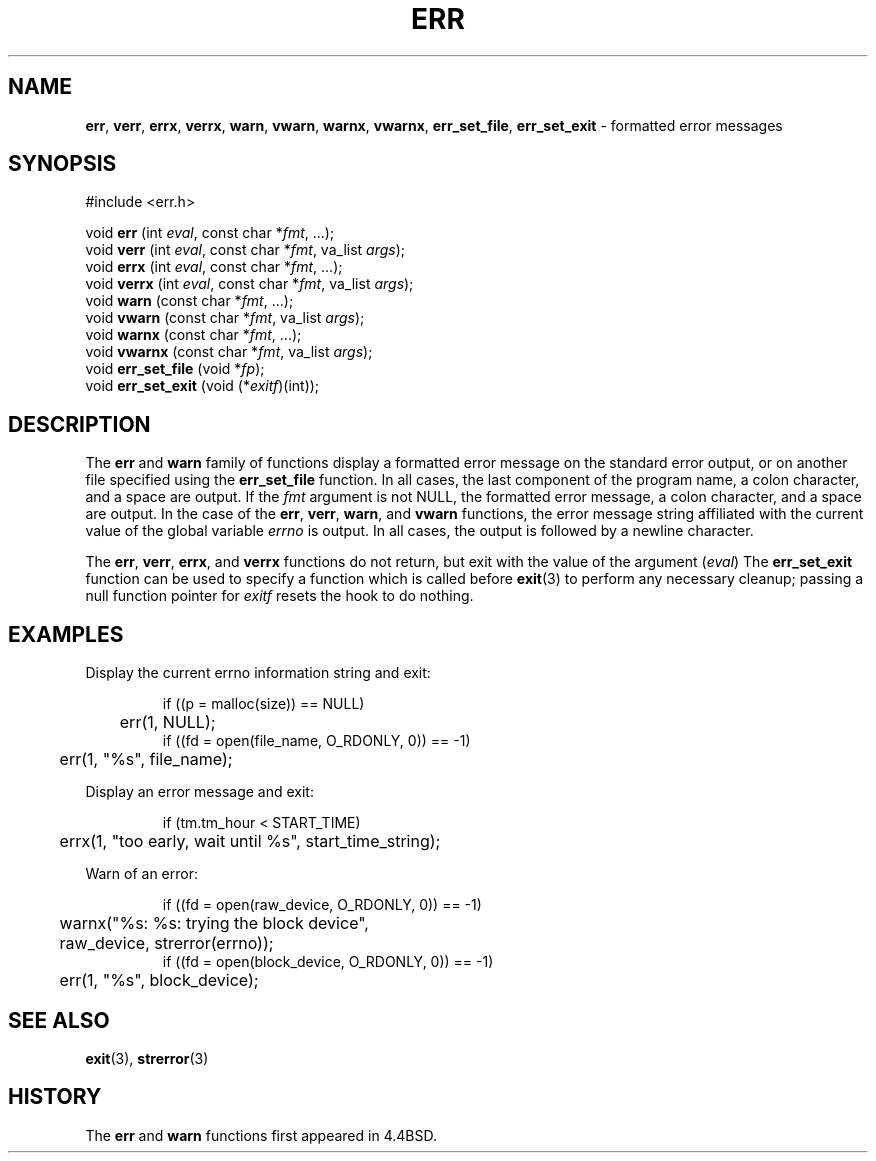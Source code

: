 .\" Copyright (c) 1993
.\"	The Regents of the University of California.  All rights reserved.
.\"
.\" Redistribution and use in source and binary forms, with or without
.\" modification, are permitted provided that the following conditions
.\" are met:
.\" 1. Redistributions of source code must retain the above copyright
.\"    notice, this list of conditions and the following disclaimer.
.\" 2. Redistributions in binary form must reproduce the above copyright
.\"    notice, this list of conditions and the following disclaimer in the
.\"    documentation and/or other materials provided with the distribution.
.\" 3. All advertising materials mentioning features or use of this software
.\"    must display the following acknowledgement:
.\"	This product includes software developed by the University of
.\"	California, Berkeley and its contributors.
.\" 4. Neither the name of the University nor the names of its contributors
.\"    may be used to endorse or promote products derived from this software
.\"    without specific prior written permission.
.\"
.\" THIS SOFTWARE IS PROVIDED BY THE REGENTS AND CONTRIBUTORS ``AS IS'' AND
.\" ANY EXPRESS OR IMPLIED WARRANTIES, INCLUDING, BUT NOT LIMITED TO, THE
.\" IMPLIED WARRANTIES OF MERCHANTABILITY AND FITNESS FOR A PARTICULAR PURPOSE
.\" ARE DISCLAIMED.  IN NO EVENT SHALL THE REGENTS OR CONTRIBUTORS BE LIABLE
.\" FOR ANY DIRECT, INDIRECT, INCIDENTAL, SPECIAL, EXEMPLARY, OR CONSEQUENTIAL
.\" DAMAGES (INCLUDING, BUT NOT LIMITED TO, PROCUREMENT OF SUBSTITUTE GOODS
.\" OR SERVICES; LOSS OF USE, DATA, OR PROFITS; OR BUSINESS INTERRUPTION)
.\" HOWEVER CAUSED AND ON ANY THEORY OF LIABILITY, WHETHER IN CONTRACT, STRICT
.\" LIABILITY, OR TORT (INCLUDING NEGLIGENCE OR OTHERWISE) ARISING IN ANY WAY
.\" OUT OF THE USE OF THIS SOFTWARE, EVEN IF ADVISED OF THE POSSIBILITY OF
.\" SUCH DAMAGE.
.\"
.\"	From: @(#)err.3	8.1 (Berkeley) 6/9/93
.\"	$Id: err.3,v 1.3 1998/01/25 20:17:48 gdr-ftp Exp $
.\"
.TH ERR 3 "27 February 1997" GNO "Library Routines"
.SH NAME
.BR err ,
.BR verr ,
.BR errx ,
.BR verrx ,
.BR warn ,
.BR vwarn ,
.BR warnx ,
.BR vwarnx ,
.BR err_set_file ,
.BR err_set_exit
\- formatted error messages
.SH SYNOPSIS
.nf
#include <err.h>

void \fBerr\fR (int \fIeval\fR, const char *\fIfmt\fR, ...);
void \fBverr\fR (int \fIeval\fR, const char *\fIfmt\fR, va_list \fIargs\fR);
void \fBerrx\fR (int \fIeval\fR, const char *\fIfmt\fR, ...);
void \fBverrx\fR (int \fIeval\fR, const char *\fIfmt\fR, va_list \fIargs\fR);
void \fBwarn\fR (const char *\fIfmt\fR, ...);
void \fBvwarn\fR (const char *\fIfmt\fR, va_list \fIargs\fR);
void \fBwarnx\fR (const char *\fIfmt\fR, ...);
void \fBvwarnx\fR (const char *\fIfmt\fR, va_list \fIargs\fR);
void \fBerr_set_file\fR (void *\fIfp\fR);
void \fBerr_set_exit\fR (void (*\fIexitf\fR)(int));
.fi
.SH DESCRIPTION
The
.BR err 
and
.BR warn 
family of functions display a formatted error message on the standard
error output, or on another file specified using the
.BR err_set_file 
function.
In all cases, the last component of the program name, a colon character,
and a space are output.
If the
.IR fmt
argument is not NULL, the formatted error message, a colon character,
and a space are output.
In the case of the
.BR err ,
.BR verr ,
.BR warn ,
and
.BR vwarn 
functions, the error message string affiliated with the current value of
the global variable
.IR errno 
is output.
In all cases, the output is followed by a newline character.
.LP
The
.BR err ,
.BR verr ,
.BR errx ,
and
.BR verrx 
functions do not return, but exit with the value of the argument
.RI ( eval )
The
.BR err_set_exit 
function can be used to specify a function which is called before
.BR exit (3)
to perform any necessary cleanup; passing a null function pointer for
.IR exitf
resets the hook to do nothing.
.SH EXAMPLES
Display the current errno information string and exit:
.RS
.nf

if ((p = malloc(size)) == NULL)
	err(1, NULL);
if ((fd = open(file_name, O_RDONLY, 0)) == -1)
	err(1, "%s", file_name);

.fi
.RE
.LP
Display an error message and exit:
.RS
.nf

if (tm.tm_hour < START_TIME)
	errx(1, "too early, wait until %s", start_time_string);

.fi
.RE
.LP
Warn of an error:
.RS
.nf

if ((fd = open(raw_device, O_RDONLY, 0)) == -1)
	warnx("%s: %s: trying the block device",
	    raw_device, strerror(errno));
if ((fd = open(block_device, O_RDONLY, 0)) == -1)
	err(1, "%s", block_device);

.fi
.RE
.SH "SEE ALSO"
.BR exit (3),
.BR strerror (3)
.SH HISTORY
The
.BR err 
and
.BR warn 
functions first appeared in 4.4BSD.
